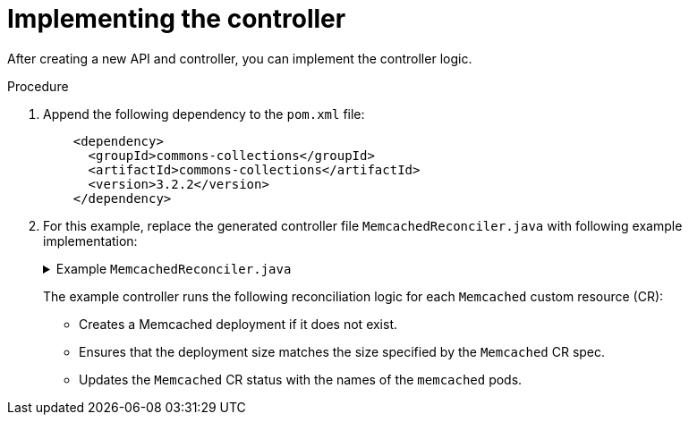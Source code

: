 // Module included in the following assemblies:
//
// * operators/operator_sdk/java/osdk-java-tutorial.adoc

:_mod-docs-content-type: PROCEDURE
[id="osdk-java-implement-controller_{context}"]
= Implementing the controller

After creating a new API and controller, you can implement the controller logic.

.Procedure

. Append the following dependency to the `pom.xml` file:
+
[source,xml]
----
    <dependency>
      <groupId>commons-collections</groupId>
      <artifactId>commons-collections</artifactId>
      <version>3.2.2</version>
    </dependency>
----

. For this example, replace the generated controller file `MemcachedReconciler.java` with following example implementation:
+
.Example `MemcachedReconciler.java`
[%collapsible]
====
[source,java]
----
package com.example;

import io.fabric8.kubernetes.client.KubernetesClient;
import io.javaoperatorsdk.operator.api.reconciler.Context;
import io.javaoperatorsdk.operator.api.reconciler.Reconciler;
import io.javaoperatorsdk.operator.api.reconciler.UpdateControl;
import io.fabric8.kubernetes.api.model.ContainerBuilder;
import io.fabric8.kubernetes.api.model.ContainerPortBuilder;
import io.fabric8.kubernetes.api.model.LabelSelectorBuilder;
import io.fabric8.kubernetes.api.model.ObjectMetaBuilder;
import io.fabric8.kubernetes.api.model.OwnerReferenceBuilder;
import io.fabric8.kubernetes.api.model.Pod;
import io.fabric8.kubernetes.api.model.PodSpecBuilder;
import io.fabric8.kubernetes.api.model.PodTemplateSpecBuilder;
import io.fabric8.kubernetes.api.model.apps.Deployment;
import io.fabric8.kubernetes.api.model.apps.DeploymentBuilder;
import io.fabric8.kubernetes.api.model.apps.DeploymentSpecBuilder;
import org.apache.commons.collections.CollectionUtils;
import java.util.HashMap;
import java.util.List;
import java.util.Map;
import java.util.stream.Collectors;

public class MemcachedReconciler implements Reconciler<Memcached> {
  private final KubernetesClient client;

  public MemcachedReconciler(KubernetesClient client) {
    this.client = client;
  }

  // TODO Fill in the rest of the reconciler

  @Override
  public UpdateControl<Memcached> reconcile(
      Memcached resource, Context context) {
      // TODO: fill in logic
      Deployment deployment = client.apps()
              .deployments()
              .inNamespace(resource.getMetadata().getNamespace())
              .withName(resource.getMetadata().getName())
              .get();

      if (deployment == null) {
          Deployment newDeployment = createMemcachedDeployment(resource);
          client.apps().deployments().create(newDeployment);
          return UpdateControl.noUpdate();
      }

      int currentReplicas = deployment.getSpec().getReplicas();
      int requiredReplicas = resource.getSpec().getSize();

      if (currentReplicas != requiredReplicas) {
          deployment.getSpec().setReplicas(requiredReplicas);
          client.apps().deployments().createOrReplace(deployment);
          return UpdateControl.noUpdate();
      }

      List<Pod> pods = client.pods()
          .inNamespace(resource.getMetadata().getNamespace())
          .withLabels(labelsForMemcached(resource))
          .list()
          .getItems();

      List<String> podNames =
          pods.stream().map(p -> p.getMetadata().getName()).collect(Collectors.toList());


      if (resource.getStatus() == null
               || !CollectionUtils.isEqualCollection(podNames, resource.getStatus().getNodes())) {
           if (resource.getStatus() == null) resource.setStatus(new MemcachedStatus());
           resource.getStatus().setNodes(podNames);
           return UpdateControl.updateResource(resource);
      }

      return UpdateControl.noUpdate();
  }

  private Map<String, String> labelsForMemcached(Memcached m) {
    Map<String, String> labels = new HashMap<>();
    labels.put("app", "memcached");
    labels.put("memcached_cr", m.getMetadata().getName());
    return labels;
  }

  private Deployment createMemcachedDeployment(Memcached m) {
      Deployment deployment = new DeploymentBuilder()
          .withMetadata(
              new ObjectMetaBuilder()
                  .withName(m.getMetadata().getName())
                  .withNamespace(m.getMetadata().getNamespace())
                  .build())
          .withSpec(
              new DeploymentSpecBuilder()
                  .withReplicas(m.getSpec().getSize())
                  .withSelector(
                      new LabelSelectorBuilder().withMatchLabels(labelsForMemcached(m)).build())
                  .withTemplate(
                      new PodTemplateSpecBuilder()
                          .withMetadata(
                              new ObjectMetaBuilder().withLabels(labelsForMemcached(m)).build())
                          .withSpec(
                              new PodSpecBuilder()
                                  .withContainers(
                                      new ContainerBuilder()
                                          .withImage("memcached:1.4.36-alpine")
                                          .withName("memcached")
                                          .withCommand("memcached", "-m=64", "-o", "modern", "-v")
                                          .withPorts(
                                              new ContainerPortBuilder()
                                                  .withContainerPort(11211)
                                                  .withName("memcached")
                                                  .build())
                                          .build())
                                  .build())
                          .build())
                  .build())
          .build();
    deployment.addOwnerReference(m);
    return deployment;
  }
}
----
====
+
The example controller runs the following reconciliation logic for each `Memcached` custom resource (CR):
+
--
* Creates a Memcached deployment if it does not exist.
* Ensures that the deployment size matches the size specified by the `Memcached` CR spec.
* Updates the `Memcached` CR status with the names of the `memcached` pods.
--
